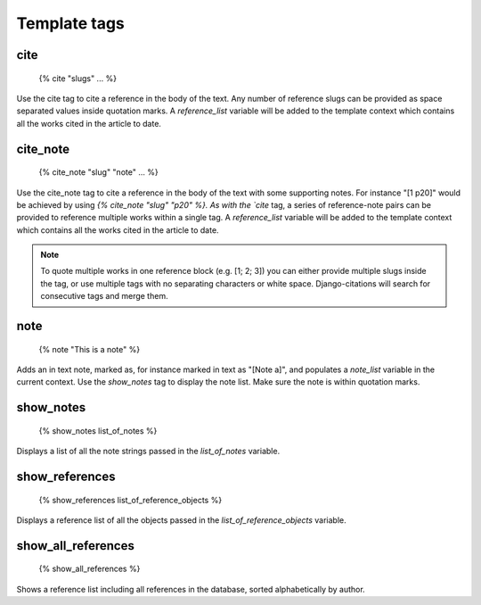 =============
Template tags
=============

cite
----

    {% cite "slugs" ... %}
    
Use the cite tag to cite a reference in the body of the text.  Any number
of reference slugs can be provided as space separated values inside quotation
marks.  A `reference_list` variable will be added to the template context which
contains all the works cited in the article to date.

cite_note
---------

    {% cite_note "slug" "note" ... %}

Use the cite_note tag to cite a reference in the body of the text with some supporting
notes.  For instance "[1 p20]" would be achieved by using `{% cite_note "slug" "p20" %}.  
As with the `cite` tag, a series of reference-note pairs can be provided to reference 
multiple works within a single tag.  A `reference_list` variable will be added to the 
template context which contains all the works cited in the article to date.

.. note:: To quote multiple works in one reference block (e.g. [1; 2; 3]) you can either provide multiple slugs inside the tag, or use multiple tags with no separating characters or white space.  Django-citations will search for consecutive tags and merge them.

note
----

    {% note "This is a note" %}
    
Adds an in text note, marked as, for instance marked in text as  "[Note a]", and populates
a `note_list` variable in the current context.  Use the `show_notes` tag to display the 
note list.  Make sure the note is within quotation marks.

show_notes
----------

    {% show_notes list_of_notes %}

Displays a list of all the note strings passed in the `list_of_notes` variable.

show_references
---------------

    {% show_references list_of_reference_objects %}
    
Displays a reference list of all the objects passed in the `list_of_reference_objects`
variable.

show_all_references
-------------------

    {% show_all_references %}
    
Shows a reference list including all references in the database, sorted alphabetically 
by author.

